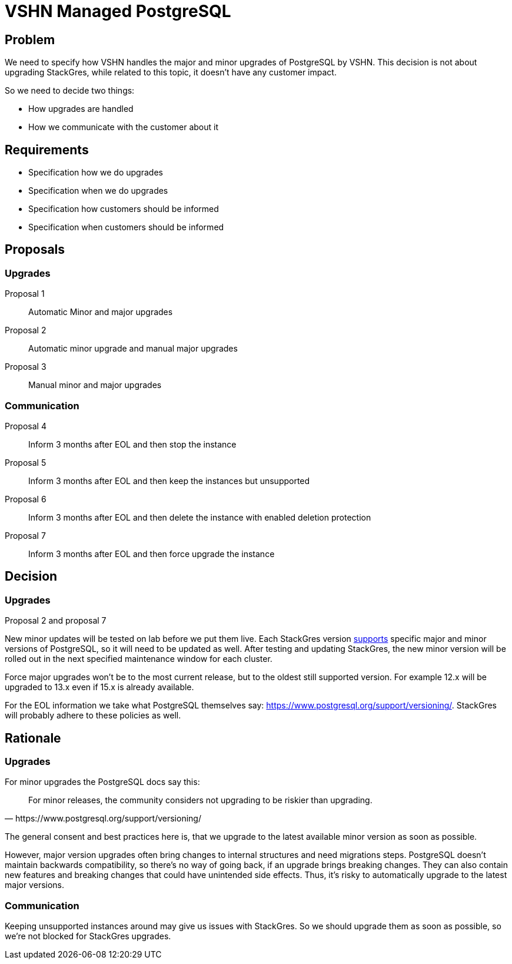= VSHN Managed PostgreSQL

== Problem

We need to specify how VSHN handles the major and minor upgrades of PostgreSQL by VSHN.
This decision is not about upgrading StackGres, while related to this topic, it doesn't have any customer impact.

So we need to decide two things:

* How upgrades are handled
* How we communicate with the customer about it

== Requirements

* Specification how we do upgrades
* Specification when we do upgrades
* Specification how customers should be informed
* Specification when customers should be informed

== Proposals

=== Upgrades

Proposal 1::
Automatic Minor and major upgrades

Proposal 2::
Automatic minor upgrade and manual major upgrades

Proposal 3::
Manual minor and major upgrades

=== Communication

Proposal 4::
Inform 3 months after EOL and then stop the instance

Proposal 5::
Inform 3 months after EOL and then keep the instances but unsupported

Proposal 6::
Inform 3 months after EOL and then delete the instance with enabled deletion protection

Proposal 7::
Inform 3 months after EOL and then force upgrade the instance

== Decision

=== Upgrades

Proposal 2 and proposal 7

New minor updates will be tested on lab before we put them live.
Each StackGres version https://stackgres.io/doc/latest/intro/versions/[supports] specific major and minor versions of PostgreSQL, so it will need to be updated as well.
After testing and updating StackGres, the new minor version will be rolled out in the next specified maintenance window for each cluster.

Force major upgrades won't be to the most current release, but to the oldest still supported version.
For example 12.x will be upgraded to 13.x even if 15.x is already available.

For the EOL information we take what PostgreSQL themselves say: https://www.postgresql.org/support/versioning/.
StackGres will probably adhere to these policies as well.

== Rationale

=== Upgrades

For minor upgrades the PostgreSQL docs say this:

[quote, https://www.postgresql.org/support/versioning/]
For minor releases, the community considers not upgrading to be riskier than upgrading.

The general consent and best practices here is, that we upgrade to the latest available minor version as soon as possible.

However, major version upgrades often bring changes to internal structures and need migrations steps.
PostgreSQL doesn't maintain backwards compatibility, so there's no way of going back, if an upgrade brings breaking changes.
They can also contain new features and breaking changes that could have unintended side effects.
Thus, it's risky to automatically upgrade to the latest major versions.


=== Communication

Keeping unsupported instances around may give us issues with StackGres.
So we should upgrade them as soon as possible, so we're not blocked for StackGres upgrades.
